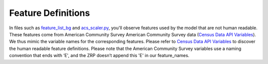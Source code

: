 Feature Definitions
---------------------

In files such as `feature_list_bg <./feature_list_bg.json>`_ and `acs_scaler.py <./src/acs_scaler.py>`_, you'll observe features used by the model that are not human readable. These features come from American Community Survey American Community Survey data (`Census Data API Variables <https://api.census.gov/data/2019/acs/acs5/variables.html>`_). We thus mimic the variable names for the corresponding features. Please refer to `Census Data API Variables <https://api.census.gov/data/2019/acs/acs5/variables.html>`_ to discover the human readable feature definitions. Please note that the American Community Survey variables use a naming convention that ends with ‘E', and the ZRP doesn’t append this 'E' in our feature_names. 


